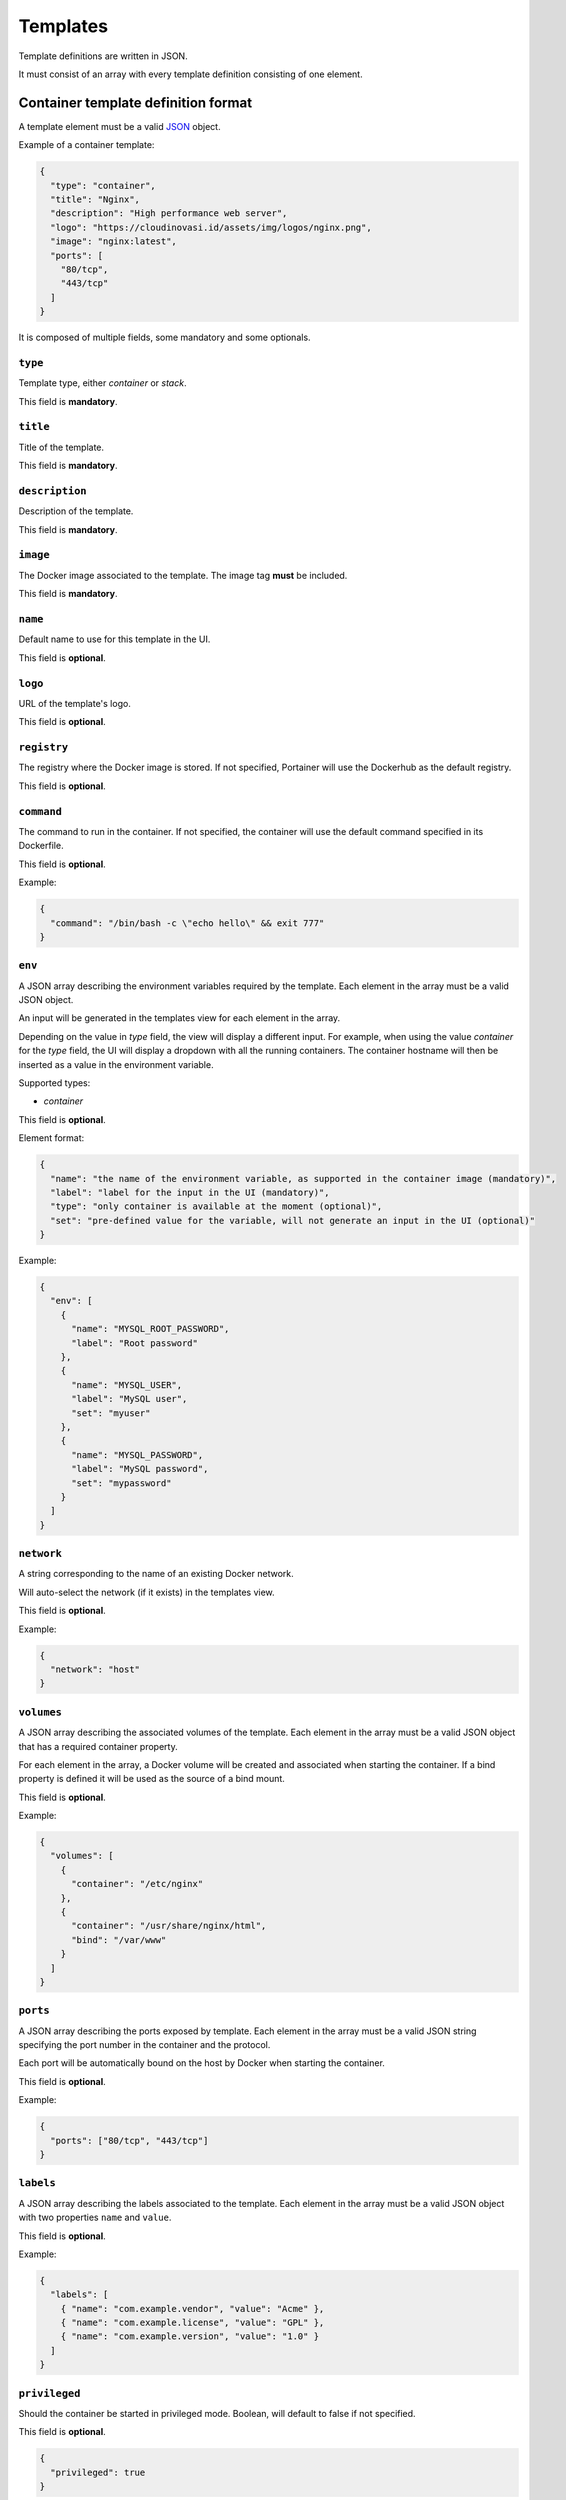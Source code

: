 =========
Templates
=========

Template definitions are written in JSON.

It must consist of an array with every template definition consisting of one element.

Container template definition format
====================================

A template element must be a valid `JSON <http://www.json.org/>`_ object.

Example of a container template:

.. code-block:: json

  {
    "type": "container",
    "title": "Nginx",
    "description": "High performance web server",
    "logo": "https://cloudinovasi.id/assets/img/logos/nginx.png",
    "image": "nginx:latest",
    "ports": [
      "80/tcp",
      "443/tcp"
    ]
  }

It is composed of multiple fields, some mandatory and some optionals.

``type``
--------

Template type, either `container` or `stack`.

This field is **mandatory**.

``title``
---------

Title of the template.

This field is **mandatory**.

``description``
---------------

Description of the template.

This field is **mandatory**.

``image``
---------

The Docker image associated to the template. The image tag **must** be included.

This field is **mandatory**.

``name``
--------

Default name to use for this template in the UI.

This field is **optional**.


``logo``
--------

URL of the template's logo.

This field is **optional**.

``registry``
------------

The registry where the Docker image is stored. If not specified, Portainer will use the Dockerhub as the default registry.

This field is **optional**.

``command``
------------

The command to run in the container. If not specified, the container will use the default command specified in its Dockerfile.

This field is **optional**.

Example:

.. code-block:: json

  {
    "command": "/bin/bash -c \"echo hello\" && exit 777"
  }


``env``
-------

A JSON array describing the environment variables required by the template. Each element in the array must be a valid JSON object.

An input will be generated in the templates view for each element in the array.

Depending on the value in `type` field, the view
will display a different input. For example, when using the value `container` for the `type` field, the UI will display a dropdown with all
the running containers. The container hostname will then be inserted as a value in the environment variable.

Supported types:

* `container`

This field is **optional**.

Element format:

.. code-block:: json

  {
    "name": "the name of the environment variable, as supported in the container image (mandatory)",
    "label": "label for the input in the UI (mandatory)",
    "type": "only container is available at the moment (optional)",
    "set": "pre-defined value for the variable, will not generate an input in the UI (optional)"
  }

Example:

.. code-block:: json

  {
    "env": [
      {
        "name": "MYSQL_ROOT_PASSWORD",
        "label": "Root password"
      },
      {
        "name": "MYSQL_USER",
        "label": "MySQL user",
        "set": "myuser"
      },
      {
        "name": "MYSQL_PASSWORD",
        "label": "MySQL password",
        "set": "mypassword"
      }
    ]
  }

``network``
-----------

A string corresponding to the name of an existing Docker network.

Will auto-select the network (if it exists) in the templates view.

This field is **optional**.

Example:

.. code-block:: json

  {
    "network": "host"
  }

``volumes``
-----------

A JSON array describing the associated volumes of the template. Each element in the array must be a valid JSON object that has a required container property.

For each element in the array, a Docker volume will be created and associated when starting the container. If a bind property is defined it will be used as the source of a bind mount.

This field is **optional**.

Example:

.. code-block:: json

  {
    "volumes": [
      {
        "container": "/etc/nginx"
      },
      {
        "container": "/usr/share/nginx/html",
        "bind": "/var/www"
      }
    ]
  }

``ports``
---------

A JSON array describing the ports exposed by template. Each element in the array must be a valid JSON string specifying the port number in the container and the protocol.

Each port will be automatically bound on the host by Docker when starting the container.

This field is **optional**.

Example:

.. code-block:: json

  {
    "ports": ["80/tcp", "443/tcp"]
  }


``labels``
----------

A JSON array describing the labels associated to the template. Each element in the array must be a valid JSON object with two properties ``name`` and ``value``.

This field is **optional**.

Example:

.. code-block:: json

  {
    "labels": [
      { "name": "com.example.vendor", "value": "Acme" },
      { "name": "com.example.license", "value": "GPL" },
      { "name": "com.example.version", "value": "1.0" }
    ]
  }


``privileged``
--------------

Should the container be started in privileged mode. Boolean, will default to false if not specified.

This field is **optional**.

.. code-block:: json

  {
    "privileged": true
  }


``interactive``
---------------

Should the container be started in foreground (equivalent of ``-i -t`` flags). Boolean, will default to false if not specified.

This field is **optional**.

.. code-block:: json

  {
    "interactive": true
  }

``restart_policy``
------------------

Restart policy associated to the container. Value must be one of the following:

* no
* unless-stopped
* on-failure
* always

This field is **optional**. Will default to ``always`` if not specified.

.. code-block:: json

  {
    "restart_policy": "unless-stopped"
  }

``hostname``
------------------

Set the hostname of the container.

This field is **optional**. Will use Docker default if not specified.

.. code-block:: json

  {
    "hostname": "mycontainername"
  }

``note``
--------

Usage / extra information about the template. This will be displayed inside the template
creation form in the Portainer UI.

Supports HTML.

This field is **optional**.

.. code-block:: json

  {
    "note": "You can use this field to specify extra information. <br/> It supports <b>HTML</b>."
  }

``platform``
------------

Supported platform. This field value must be set to **linux** or **windows**. This will display a small
platform related icon in the Portainer UI.

This field is **optional**.

.. code-block:: json

  {
    "platform": "linux"
  }

``categories``
--------------

An array of categories that will be associated to the template. Portainer UI category filter
will be populated based on all available categories.

This field is **optional**.

.. code-block:: json

  {
    "categories": ["webserver", "open-source"]
  }


Stack template definition format
================================

A template element must be a valid `JSON <http://www.json.org/>`_ object.

Stack templates can only be deployed inside Swarm clusters via ``docker stack deploy``. Portainer is not compatible
with ``docker-compose`` at the moment.

Example of a stack template:

.. code-block:: json

  {
    "type": "stack",
    "title": "CockroachDB",
    "description": "CockroachDB cluster",
    "note": "Deploys an insecure CockroachDB cluster, please refer to <a href=\"https://www.cockroachlabs.com/docs/stable/orchestrate-cockroachdb-with-docker-swarm.html\" target=\"_blank\">CockroachDB documentation</a> for production deployments.",
    "categories": ["database"],
    "platform": "linux",
    "logo": "https://cloudinovasi.id/assets/img/logos/cockroachdb.png",
    "repository": {
      "url": "https://github.com/portainer/templates",
      "stackfile": "stacks/cockroachdb/docker-stack.yml"
    }
  }

It is composed of multiple fields, some mandatory and some optionals.

``type``
--------

Template type, either `container` or `stack`.

This field is **mandatory**.

``title``
---------

Title of the template.

This field is **mandatory**.

``description``
---------------

Description of the template.

This field is **mandatory**.

``repository``
--------------

A JSON object describing the public git repository from where the stack template will be loaded. It indicates
the URL of the git repository as well as the path to the Compose file inside the repository.

Element format:

.. code-block:: json

  {
    "url": "URL of the public git repository (mandatory)",
    "stackfile": "Path to the Compose file inside the repository (mandatory)",
  }

Example:

.. code-block:: json

  {
    "url": "https://github.com/portainer/templates",
    "stackfile": "stacks/cockroachdb/docker-stack.yml"
  }


This field is **mandatory**.

``name``
--------

Default name to use for this template in the UI.

This field is **optional**.


``logo``
--------

URL of the template's logo.

This field is **optional**.

``env``
-------

A JSON array describing the environment variables required by the template. Each element in the array must be a valid JSON object.

An input will be generated in the templates view for each element in the array. Depending on the object properties, different types of
inputs can be generated (text input, select).

This field is **optional**.

Element format:

.. code-block:: json

  {
    "name": "the name of the environment variable, as supported in the container image (mandatory)",
    "label": "label for the input in the UI (mandatory unless set is present)",
    "description": "a short description for this input, will be available as a tooltip in the UI (optional)",
    "set": "pre-defined value for the variable, will not generate an input in the UI (optional)",
    "select": "an array of possible values, will generate a select input (optional)"
  }

Example:

.. code-block:: json

  {
    "env": [
      {
        "name": "MYSQL_ROOT_PASSWORD",
        "label": "Root password",
        "description": "Password used by the root user."
      },
      {
        "name": "ENV_VAR_WITH_DEFAULT_VALUE",
        "set": "some_value"
      },
      {
        "name": "ENV_VAR_WITH_SELECT_VALUE",
        "label": "An environment variable",
        "select": [
          {
            "text": "Yes, I agree",
            "value": "Y"
          },
          {
            "text": "No, I disagree",
            "value": "N"
          },
          {
            "text": "Maybe",
            "value": "YN"
          }
        ],
        "description": "Some environment variable."
      }
    ]
  }

``note``
--------

Usage / extra information about the template. This will be displayed inside the template
creation form in the Portainer UI.

Supports HTML.

This field is **optional**.

.. code-block:: json

  {
    "note": "You can use this field to specify extra information. <br/> It supports <b>HTML</b>."
  }

``platform``
------------

Supported platform. This field value must be set to **linux** or **windows**. This will display a small
platform related icon in the Portainer UI.

This field is **optional**.

.. code-block:: json

  {
    "platform": "linux"
  }

``categories``
--------------

An array of categories that will be associated to the template. Portainer UI category filter
will be populated based on all available categories.

This field is **optional**.

.. code-block:: json

  {
    "categories": ["webserver", "open-source"]
  }

Build and host your own templates
=================================

You can build your own container that will use `Nginx <https://hub.docker.com/_/nginx/>`_ to serve the templates definitions.

Clone the `Portainer templates repository <https://github.com/portainer/templates>`_, edit the templates file, build and run the container:

.. code-block:: bash

  $ git clone https://github.com/portainer/templates.git portainer-templates
  $ cd portainer-templates
  # Edit the file templates.json
  $ docker build -t portainer-templates .
  $ docker run -d -p "8080:80" portainer-templates

Now you can access your templates definitions at ``http://docker-host:8080/templates.json``.

You can also mount the ``templates.json`` file inside the container, so you can edit the file and see live changes:

.. code-block:: bash

  $ docker run -d -p "8080:80" -v "${PWD}/templates.json:/usr/share/nginx/html/templates.json" portainer-templates
